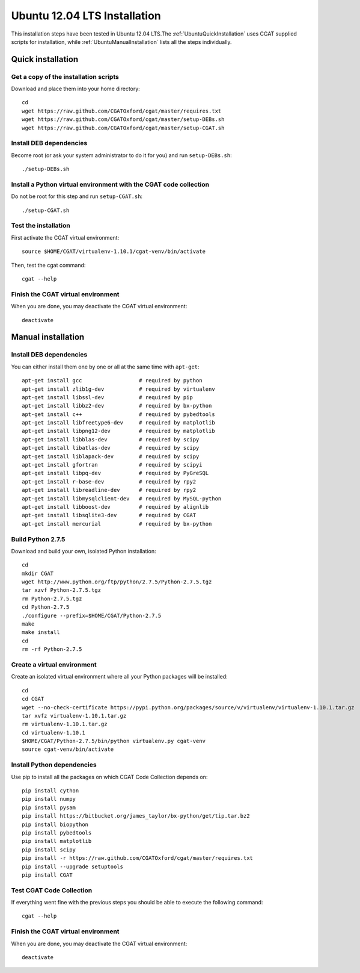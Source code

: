 .. _CGATInstallationUbuntu:

=============================
Ubuntu 12.04 LTS Installation
=============================

This installation steps have been tested in Ubuntu 12.04 LTS.The 
:ref:`UbuntuQuickInstallation` uses CGAT supplied scripts for
installation, while :ref:`UbuntuManualInstallation` lists all the 
steps individually.

.. _UbuntuQuickInstallation:

Quick installation
==================

Get a copy of the installation scripts
--------------------------------------

Download and place them into your home directory::

        cd
        wget https://raw.github.com/CGATOxford/cgat/master/requires.txt
        wget https://raw.github.com/CGATOxford/cgat/master/setup-DEBs.sh
        wget https://raw.github.com/CGATOxford/cgat/master/setup-CGAT.sh

Install DEB dependencies
------------------------

Become root (or ask your system administrator to do it for you) and run ``setup-DEBs.sh``::

        ./setup-DEBs.sh

Install a Python virtual environment with the CGAT code collection
------------------------------------------------------------------- 

Do not be root for this step and run ``setup-CGAT.sh``::

        ./setup-CGAT.sh

Test the installation
---------------------

First activate the CGAT virtual environment::

        source $HOME/CGAT/virtualenv-1.10.1/cgat-venv/bin/activate

Then, test the cgat command::

        cgat --help

Finish the CGAT virtual environment
-----------------------------------

When you are done, you may deactivate the CGAT virtual environment::

        deactivate


.. _UbuntuManualInstallation:

Manual installation
===================

Install DEB dependencies
------------------------

You can either install them one by one or all at the same time with ``apt-get``::

        apt-get install gcc                  # required by python
        apt-get install zlib1g-dev           # required by virtualenv
        apt-get install libssl-dev           # required by pip
        apt-get install libbz2-dev           # required by bx-python
        apt-get install c++                  # required by pybedtools
        apt-get install libfreetype6-dev     # required by matplotlib
        apt-get install libpng12-dev         # required by matplotlib
        apt-get install libblas-dev          # required by scipy
        apt-get install libatlas-dev         # required by scipy
        apt-get install liblapack-dev        # required by scipy
        apt-get install gfortran             # required by scipyi
        apt-get install libpq-dev            # required by PyGreSQL
        apt-get install r-base-dev           # required by rpy2
        apt-get install libreadline-dev      # required by rpy2
        apt-get install libmysqlclient-dev   # required by MySQL-python
        apt-get install libboost-dev         # required by alignlib
        apt-get install libsqlite3-dev       # required by CGAT
        apt-get install mercurial            # required by bx-python

Build Python 2.7.5
------------------

Download and build your own, isolated Python installation::

        cd
        mkdir CGAT
        wget http://www.python.org/ftp/python/2.7.5/Python-2.7.5.tgz
        tar xzvf Python-2.7.5.tgz
        rm Python-2.7.5.tgz
        cd Python-2.7.5
        ./configure --prefix=$HOME/CGAT/Python-2.7.5
        make
        make install
        cd
        rm -rf Python-2.7.5

Create a virtual environment
----------------------------

Create an isolated virtual environment where all your Python packages will be installed::

        cd
        cd CGAT
        wget --no-check-certificate https://pypi.python.org/packages/source/v/virtualenv/virtualenv-1.10.1.tar.gz
        tar xvfz virtualenv-1.10.1.tar.gz
        rm virtualenv-1.10.1.tar.gz
        cd virtualenv-1.10.1
        $HOME/CGAT/Python-2.7.5/bin/python virtualenv.py cgat-venv
        source cgat-venv/bin/activate

Install Python dependencies
---------------------------

Use pip to install all the packages on which CGAT Code Collection depends on::

        pip install cython
        pip install numpy
        pip install pysam
        pip install https://bitbucket.org/james_taylor/bx-python/get/tip.tar.bz2
        pip install biopython
        pip install pybedtools
        pip install matplotlib
        pip install scipy
        pip install -r https://raw.github.com/CGATOxford/cgat/master/requires.txt
        pip install --upgrade setuptools
        pip install CGAT

Test CGAT Code Collection
-------------------------

If everything went fine with the previous steps you should be able to execute
the following command::

        cgat --help

Finish the CGAT virtual environment
-----------------------------------

When you are done, you may deactivate the CGAT virtual environment::

        deactivate


